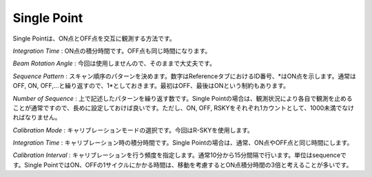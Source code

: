 Single Point
============

.. image:: image/nobs_scan_sp.png

Single Pointは、ON点とOFF点を交互に観測する方法です。

*Integration Time* : ON点の積分時間です。OFF点も同じ時間になります。

*Beam Rotation Angle* : 今回は使用しませんので、そのままで大丈夫です。

*Sequence Pattern* : スキャン順序のパターンを決めます。数字はReferenceタブにおけるID番号、\*はON点を示します。通常はOFF, ON, OFF,...と繰り返すので、1\*としておきます。最初はOFF、最後はONという制約もあります。

*Number of Sequence* : 上で記述したパターンを繰り返す数です。Single Pointの場合は、観測状況により各自で観測を止めることが通常ですので、長めに設定しておけば良いです。ただし、ON, OFF, RSKYをそれぞれ1カウントとして、1000未満でなければなりません。

*Calibration Mode* : キャリブレーションモードの選択です。今回はR-SKYを使用します。

*Integration Time* : キャリブレーション時の積分時間です。Single Pointの場合は、通常、ON点やOFF点と同じ時間にします。

*Calibration Interval* : キャリブレーションを行う頻度を指定します。通常10分から15分間隔で行います。単位はsequenceです。Single PointではON、OFFの1サイクルにかかる時間は、移動を考慮するとON点積分時間の3倍と考えることが多いです。

